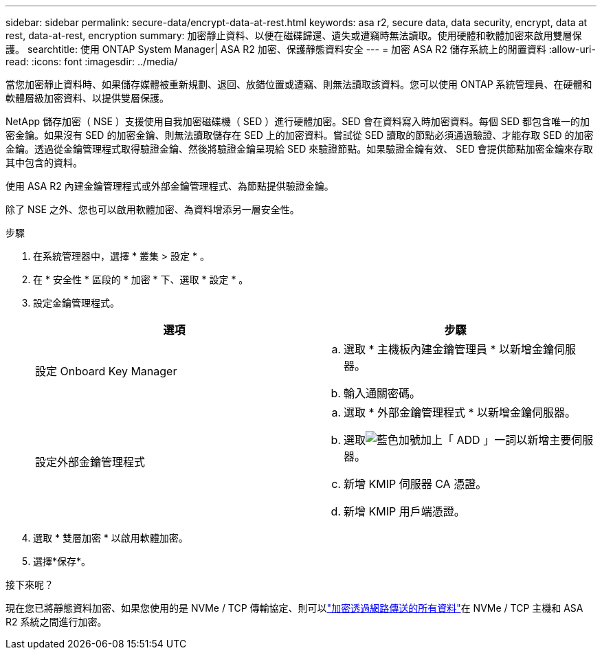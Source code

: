 ---
sidebar: sidebar 
permalink: secure-data/encrypt-data-at-rest.html 
keywords: asa r2, secure data, data security, encrypt, data at rest, data-at-rest, encryption 
summary: 加密靜止資料、以便在磁碟歸還、遺失或遭竊時無法讀取。使用硬體和軟體加密來啟用雙層保護。 
searchtitle: 使用 ONTAP System Manager| ASA R2 加密、保護靜態資料安全 
---
= 加密 ASA R2 儲存系統上的閒置資料
:allow-uri-read: 
:icons: font
:imagesdir: ../media/


[role="lead"]
當您加密靜止資料時、如果儲存媒體被重新規劃、退回、放錯位置或遭竊、則無法讀取該資料。您可以使用 ONTAP 系統管理員、在硬體和軟體層級加密資料、以提供雙層保護。

NetApp 儲存加密（ NSE ）支援使用自我加密磁碟機（ SED ）進行硬體加密。SED 會在資料寫入時加密資料。每個 SED 都包含唯一的加密金鑰。如果沒有 SED 的加密金鑰、則無法讀取儲存在 SED 上的加密資料。嘗試從 SED 讀取的節點必須通過驗證、才能存取 SED 的加密金鑰。透過從金鑰管理程式取得驗證金鑰、然後將驗證金鑰呈現給 SED 來驗證節點。如果驗證金鑰有效、 SED 會提供節點加密金鑰來存取其中包含的資料。

使用 ASA R2 內建金鑰管理程式或外部金鑰管理程式、為節點提供驗證金鑰。

除了 NSE 之外、您也可以啟用軟體加密、為資料增添另一層安全性。

.步驟
. 在系統管理器中，選擇 * 叢集 > 設定 * 。
. 在 * 安全性 * 區段的 * 加密 * 下、選取 * 設定 * 。
. 設定金鑰管理程式。
+
[cols="2"]
|===
| 選項 | 步驟 


| 設定 Onboard Key Manager  a| 
.. 選取 * 主機板內建金鑰管理員 * 以新增金鑰伺服器。
.. 輸入通關密碼。




| 設定外部金鑰管理程式  a| 
.. 選取 * 外部金鑰管理程式 * 以新增金鑰伺服器。
.. 選取image:icon_add.gif["藍色加號加上「 ADD 」一詞"]以新增主要伺服器。
.. 新增 KMIP 伺服器 CA 憑證。
.. 新增 KMIP 用戶端憑證。


|===
. 選取 * 雙層加密 * 以啟用軟體加密。
. 選擇*保存*。


.接下來呢？
現在您已將靜態資料加密、如果您使用的是 NVMe / TCP 傳輸協定、則可以link:nvme-tcp-connections.html["加密透過網路傳送的所有資料"]在 NVMe / TCP 主機和 ASA R2 系統之間進行加密。
